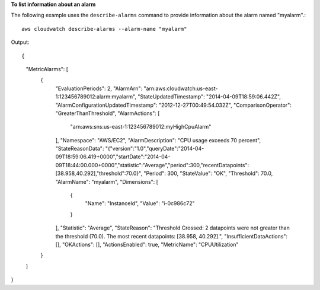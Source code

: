 **To list information about an alarm**

The following example uses the ``describe-alarms`` command to provide information about the alarm named "myalarm".::

  aws cloudwatch describe-alarms --alarm-name "myalarm"

Output::

{
    "MetricAlarms": [
        {
            "EvaluationPeriods": 2,
            "AlarmArn": "arn:aws:cloudwatch:us-east-1:123456789012:alarm:myalarm",
            "StateUpdatedTimestamp": "2014-04-09T18:59:06.442Z",
            "AlarmConfigurationUpdatedTimestamp": "2012-12-27T00:49:54.032Z",
            "ComparisonOperator": "GreaterThanThreshold",
            "AlarmActions": [
                "arn:aws:sns:us-east-1:123456789012:myHighCpuAlarm"
            ],
            "Namespace": "AWS/EC2",
            "AlarmDescription": "CPU usage exceeds 70 percent",
            "StateReasonData": "{\"version\":\"1.0\",\"queryDate\":\"2014-04-09T18:59:06.419+0000\",\"startDate\":\"2014-04-09T18:44:00.000+0000\",\"statistic\":\"Average\",\"period\":300,\"recentDatapoints\":[38.958,40.292],\"threshold\":70.0}",
            "Period": 300,
            "StateValue": "OK",
            "Threshold": 70.0,
            "AlarmName": "myalarm",
            "Dimensions": [
                {
                    "Name": "InstanceId",
                    "Value": "i-0c986c72"
                }
            ],
            "Statistic": "Average",
            "StateReason": "Threshold Crossed: 2 datapoints were not greater than the threshold (70.0). The most recent datapoints: [38.958, 40.292].",
            "InsufficientDataActions": [],
            "OKActions": [],
            "ActionsEnabled": true,
            "MetricName": "CPUUtilization"
        }
    ]
}
